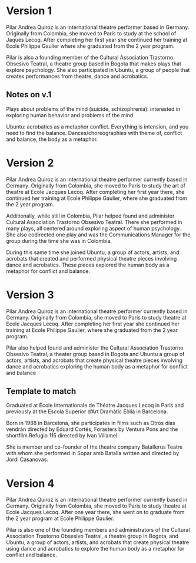 * Version 1
Pilar Andrea Quiroz is an international theatre performer based in
Germany. Originally from Colombia, she moved to Paris to study at the school of
Jaques Lecoq. After completing her first year she continued her training
at Ecole Philippe Gaulier where she graduated from the 2 year program.

Pilar is also a founding member of the Cultural Association Trastorno Obsesivo
Teatral, a theatre group based in Bogota that makes plays that explore
psychology.  She also participated in Ubuntu, a group of people that creates
performances from theatre, dance and acrobatics.
** Notes on v.1



Plays about problems of the mind (suicide, schizophrenia): interested in
exploring human behavior and problems of the mind.

Ubuntu: acrobatics as a metaphor conflict. Everything is intension, and you
need to find the balance. Dances/choreographies with theme of, conflict and
balance, the body as a metaphor.

* Version 2
Pilar Andrea Quiroz is an international theatre performer currently based in
Germany. Originally from Colombia, she moved to Paris to study the art of
theatre at Ecole Jacques Lecoq. After completing her first year there, she
continued her training at Ecole Philippe Gaulier, where she graduated from the
2 year program.

Additionally, while still in Colombia, Pilar helped found and administer
Cultural Association Trastorno Obsesivo Teatral. There she performed in many
plays, all centered around exploring aspect of human psychology. She also
codirected one play and was the Communications Manager for the group during the
time she was in Colombia.

During this same time she joined Ubuntu, a group of actors, artists, and
acrobats that created and performed physical theatre pieces involving dance and
acrobatics. These pieces explored the human body as a metaphor for conflict and
balance.

* Version 3
Pilar Andrea Quiroz is an international theatre performer currently based in
Germany. Originally from Colombia, she moved to Paris to study theatre at Ecole
Jacques Lecoq. After completing her first year she continued her training at
Ecole Philippe Gaulier, where she graduated from the 2 year program.

Pilar also helped found and administer the Cultural Association Trastorno
Obsesivo Teatral, a theater group based in Bogota and Ubuntu a group of actors,
artists, and acrobats that create physical theatre pieces involving dance and
acrobatics exploring the human body as a metaphor for conflict and balance

** Template to match
Graduated at École Internationale de Théatre Jacques Lecoq in Paris and
previously at the Escola Superior d’Art Dramàtic Eòlia in Barcelona.

Born in 1988 in Barcelona, she participates in films such as Otros días vendrán
directed by Eduard Cortés, Forasters by Ventura Pons and the shortfilm Refugio
115 directed by Ivan Villamel.

She is member and co-founder of the theatre company Batallerus Teatre with whom
she performed in Sopar amb Batalla written and directed by Jordi Casanovas.

* Version 4
Pilar Andrea Quiroz is an international theatre performer currently based in
Germany. Originally from Colombia, she moved to Paris to study theatre at Ecole
Jacques Lecoq. After one year there, she went on to graduate from the 2 year
program at Ecole Philippe Gaulier.

Pilar is also one of the founding members and administrators of the Cultural
Association Trastorno Obsesivo Teatral, a theatre group in Bogota, and Ubuntu,
a group of actors, artists, and acrobats that create physical theatre using
dance and acrobatics to explore the human body as a metaphor for conflict and
balance.

